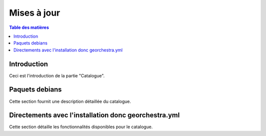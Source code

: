 Mises à jour
=================

.. contents:: Table des matières
   :local:
   :depth: 1

Introduction
------------

Ceci est l'introduction de la partie "Catalogue".

Paquets debians
-----------------------

Cette section fournit une description détaillée du catalogue.

Directements avec l'installation donc georchestra.yml
-------------------------------------------------------------

Cette section détaille les fonctionnalités disponibles pour le catalogue.